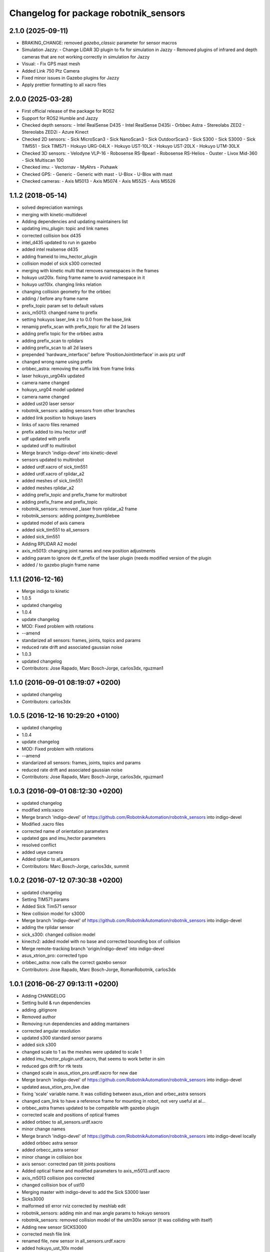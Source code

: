 ^^^^^^^^^^^^^^^^^^^^^^^^^^^^^^^^^^^^^^
Changelog for package robotnik_sensors
^^^^^^^^^^^^^^^^^^^^^^^^^^^^^^^^^^^^^^

2.1.0 (2025-09-11)
------------------
* BRAKING_CHANGE: removed `gazebo_classic` parameter for sensor macros
* Simulation Jazzy:
  - Change LiDAR 3D plugin to fix for simulation in Jazzy
  - Removed plugins of infrared and depth cameras that are not working correctly in simulation for Jazzy
* Visual:
  - Fix GPS mast mesh
* Added Link 750 Ptz Camera
* Fixed minor issues in Gazebo plugins for Jazzy
* Apply prettier formatting to all xacro files

2.0.0 (2025-03-28)
------------------
* First official release of the package for ROS2
* Support for ROS2 Humble and Jazzy
* Checked depth sensors:
  - Intel RealSense D435
  - Intel RealSense D435i
  - Orbbec Astra
  - Stereolabs ZED2
  - Stereolabs ZED2i
  - Azure Kinect
* Checked 2D sensors:
  - Sick MicroScan3
  - Sick NanoScan3
  - Sick OutdoorScan3
  - Sick S300
  - Sick S3000
  - Sick TIM551
  - Sick TIM571
  - Hokuyo URG-04LX
  - Hokuyo UST-10LX
  - Hokuyo UST-20LX
  - Hokuyo UTM-30LX
* Checked 3D sensors:
  - Velodyne VLP-16
  - Robosense RS-Bpearl
  - Robosense RS-Helios
  - Ouster
  - Livox Mid-360
  - Sick Multiscan 100
* Checked imu:
  - Vectornav
  - MyAhrs
  - Pixhawk
* Checked GPS:
  - Generic
  - Generic with mast
  - U-Blox
  - U-Blox with mast
* Checked cameras:
  - Axis M5013
  - Axis M5074
  - Axis M5525
  - Axis M5526

1.1.2 (2018-05-14)
------------------
* solved depreciation warnings
* merging with kinetic-multidevel
* Adding dependencies and updating maintainers list
* updating imu_plugin: topic and link names
* corrected collision box d435
* intel_d435 updated to run in gazebo
* added intel realsense d435
* adding frameid to imu_hector_plugin
* collision model of sick s300 corrected
* merging with kinetic multi that removes namespaces in the frames
* hokuyo ust20lx. fixing frame name to avoid namespace in it
* hokuyo ust10lx. changing links relation
* changing collision geometry for the orbbec
* adding / before any frame name
* prefix_topic param set to default values
* axis_m5013: changed name to prefix
* setting hokuyos laser_link z to 0.0 from the base_link
* renamig prefix_scan with prefix_topic for all the 2d lasers
* adding prefix topic for the orbbec astra
* adding prefix_scan to rplidars
* adding prefix_scan to all 2d lasers
* prepended 'hardware_interface/' before 'PositionJointInterface' in axis ptz urdf
* changed wrong name using prefix
* orbbec_astra: removing the suffix link from frame links
* laser hokuyo_urg04lx updated
* camera name changed
* hokuyo_urg04 model updated
* camera name changed
* added ust20 laser sensor
* robotnik_sensors: adding sensors from other branches
* added link position to hokuyo lasers
* links of xacro files renamed
* prefix added to imu hector urdf
* udf updated with prefix
* updated urdf to multirobot
* Merge branch 'indigo-devel' into kinetic-devel
* sensors updated to multirobot
* added urdf.xacro of sick_tim551
* added urdf.xacro of rplidar_a2
* added meshes of sick_tim551
* added meshes rplidar_a2
* adding prefix_topic and prefix_frame for multirobot
* adding prefix_frame and prefix_topic
* robotnik_sensors: removed _laser from rplidar_a2 frame
* robotnik_sensors: adding pointgrey_bumblebee
* updated model of axis camera
* added sick_tim551 to all_sensors
* added sick_tim551
* Adding RPLIDAR A2 model
* axis_m5013: changing joint names and new position adjustments
* adding param to ignore de tf_prefix of the laser plugin (needs modified version of the plugin
* added / to gazebo plugin frame name


1.1.1 (2016-12-16)
------------------
* Merge indigo to kinetic
* 1.0.5
* updated changelog
* 1.0.4
* update changelog
* MOD: Fixed problem with rotations
* --amend
* standarized all sensors: frames, joints, topics and params
* reduced rate drift and associated gaussian noise
* 1.0.3
* updated changelog
* Contributors: Jose Rapado, Marc Bosch-Jorge, carlos3dx, rguzman1

1.1.0 (2016-09-01 08:19:07 +0200)
---------------------------------
* updated changelog
* Contributors: carlos3dx

1.0.5 (2016-12-16 10:29:20 +0100)
---------------------------------
* updated changelog
* 1.0.4
* update changelog
* MOD: Fixed problem with rotations
* --amend
* standarized all sensors: frames, joints, topics and params
* reduced rate drift and associated gaussian noise
* Contributors: Jose Rapado, Marc Bosch-Jorge, carlos3dx, rguzman1

1.0.3 (2016-09-01 08:12:30 +0200)
---------------------------------
* updated changelog
* modified xmls:xacro
* Merge branch 'indigo-devel' of https://github.com/RobotnikAutomation/robotnik_sensors into indigo-devel
* Modified .xacro files
* corrected name of orientation parameters
* updated gps and imu_hector parameters
* resolved conflict
* added ueye camera
* Added rplidar to all_sensors
* Contributors: Marc Bosch-Jorge, carlos3dx, summit

1.0.2 (2016-07-12 07:30:38 +0200)
---------------------------------
* updated changelog
* Setting TIM571 params
* Added Sick Tim571 sensor
* New collision model for s3000
* Merge branch 'indigo-devel' of https://github.com/RobotnikAutomation/robotnik_sensors into indigo-devel
* adding the rplidar sensor
* sick_s300: changed collision model
* kinectv2: added model with no base and corrected bounding box of collision
* Merge remote-tracking branch 'origin/indigo-devel' into indigo-devel
* asus_xtrion_pro: corrected typo
* orbbec_astra: now calls the correct gazebo sensor
* Contributors: Jose Rapado, Marc Bosch-Jorge, RomanRobotnik, carlos3dx

1.0.1 (2016-06-27 09:13:11 +0200)
---------------------------------
* Adding CHANGELOG
* Setting build & run dependencies
* adding .gitignore
* Removed author
* Removing run dependencies and adding mantainers
* corrected angular resolution
* updated s300 standard sensor params
* added sick s300
* changed scale to 1 as the meshes were updated to scale 1
* added imu_hector_plugin.urdf.xacro, that seems to work better in sim
* reduced gps drift for rtk tests
* changed scale in asus_xtion_pro.urdf.xacro for new dae
* Merge branch 'indigo-devel' of https://github.com/RobotnikAutomation/robotnik_sensors into indigo-devel
* updated asus_xtion_pro_live.dae
* fixing 'scale' variable name. It was colliding between asus_xtion and orbec_astra sensors
* changed cam_link to have a reference frame for mounting in robot, not very useful at al...
* orbbec_astra frames updated to be compatible with gazebo plugin
* corrected scale and positions of optical frames
* added orbbec to all_sensors.urdf.xacro
* minor change names
* Merge branch 'indigo-devel' of https://github.com/RobotnikAutomation/robotnik_sensors into indigo-devel
  locally added orbbec astra sensor
* added orbecc_astra sensor
* minor change in collision box
* axis sensor: corrected pan tilt joints positions
* Added optical frame and modified parameters to axis_m5013.urdf.xacro
* axis_m5013 collision pos corrected
* changed collision box of ust10
* Merging master with indigo-devel to add the Sick S3000 laser
* Sicks3000
* malformed stl error rviz corrected by meshlab edit
* robotnik_sensors: adding min and max angle params to hokuyo sensors
* robotnik_sensors: removed collision model of the utm30lx sensor (it was colliding with itself)
* Adding new sensor SICKS3000
* corrected mesh file link
* renamed file, new sensor in all_sensors.urdf.xacro
* added hokuyo_ust_10lx model
* added latest stl of kinectv2. Note that dae was rotated 270ºZ from stl to be compliant with rest of rgbd devices tf
* added kinectv2 urdf (to be improved)
* added kinectv2
* Merge branch 'indigo-devel' of https://github.com/RobotnikAutomation/robotnik_sensors into indigo-devel
* added pointCloudCutoffMax param
* Change reference coordinates and topic name
* Setting hokuyo3d.dae path correctly
* compliant with new tag hardwareInterface requirement in joint
* removed dependancy from rbcar, modified sensor links and samples
* added gps_with_mast
* First commit. Compiles in indigo
* Initial commit
* Contributors: Dani Carbonell, ElenaFG, Jorge Arino, Marc Bosch-Jorge, RomanRobotnik, carlos3dx, mcantero, rguzman
